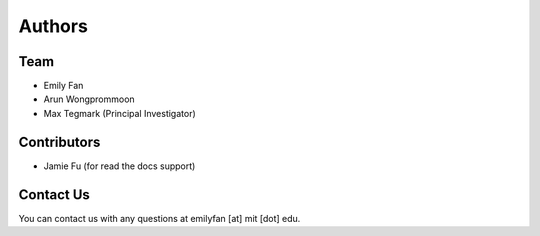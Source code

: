 ========
Authors
========

Team
-------

* Emily Fan
* Arun Wongprommoon
* Max Tegmark (Principal Investigator)

Contributors
--------------

* Jamie Fu (for read the docs support)


Contact Us
----------
You can contact us with any questions at emilyfan [at] mit [dot] edu.